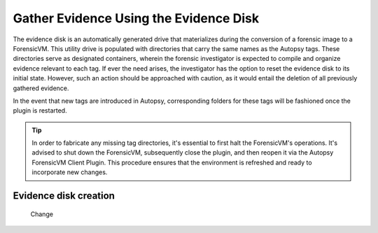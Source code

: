 Gather Evidence Using the Evidence Disk
=======================================

The evidence disk is an automatically generated drive that materializes during the conversion of a forensic image to a ForensicVM. This utility drive is populated with directories that carry the same names as the Autopsy tags. These directories serve as designated containers, wherein the forensic investigator is expected to compile and organize evidence relevant to each tag. If ever the need arises, the investigator has the option to reset the evidence disk to its initial state. However, such an action should be approached with caution, as it would entail the deletion of all previously gathered evidence.

In the event that new tags are introduced in Autopsy, corresponding folders for these tags will be fashioned once the plugin is restarted.

.. tip::
   In order to fabricate any missing tag directories, it's essential to first halt the ForensicVM's operations. It's advised to shut down the ForensicVM, subsequently close the plugin, and then reopen it via the Autopsy ForensicVM Client Plugin. This procedure ensures that the environment is refreshed and ready to incorporate new changes.


Evidence disk creation
-----------------------

   .. figure:: img/evidence_disk_0001.jpg
      :alt: Change
      :align: center

      Change

